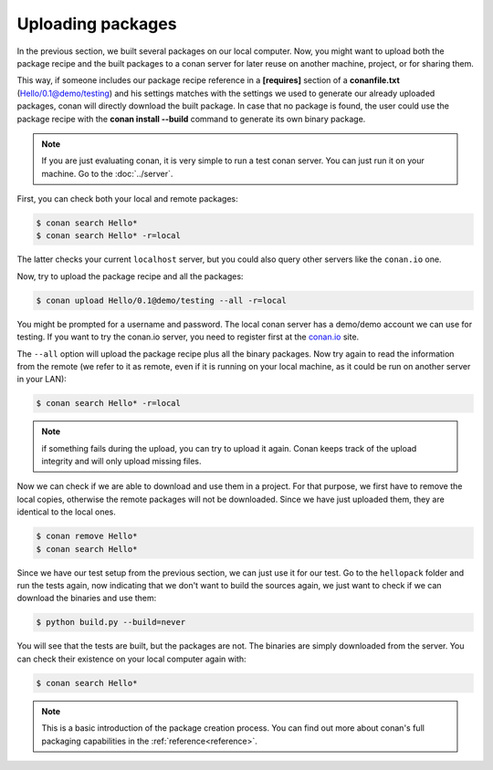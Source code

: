 Uploading packages
==================

In the previous section, we built several packages on our local computer. Now, you
might want to upload both the package recipe and the built packages to a conan server for later reuse on another machine, project,
or for sharing them.

This way, if someone includes our package recipe reference in a **[requires]** section of a **conanfile.txt** (Hello/0.1@demo/testing) and his settings matches
with the settings we used to generate our already uploaded packages, conan will directly download the built package. In case that no package
is found, the user could use the package recipe with the **conan install --build** command to generate its own binary package.

.. note::

   If you are just evaluating conan, it is very simple to run a test conan server. You 
   can just run it on your machine. Go to the :doc:`../server`.
         
         
         
First, you can check both your local and remote packages:

.. code-block:: bash

   $ conan search Hello*
   $ conan search Hello* -r=local
   
The latter checks your current ``localhost`` server, but you could also query other servers
like the ``conan.io`` one.


Now, try to upload the package recipe and all the packages:

.. code-block:: bash

   $ conan upload Hello/0.1@demo/testing --all -r=local
   

You might be prompted for a username and password. The local conan server has a demo/demo account
we can use for testing. If you want to try the conan.io server, you need to register first
at the `conan.io <http://www.conan.io>`_ site.
   
The ``--all`` option will upload the package recipe plus all the binary packages. Now try again to read the information from the remote (we refer to it as remote, even
if it is running on your local machine, as it could be run on another server in your LAN):

.. code-block:: bash

   $ conan search Hello* -r=local
   
.. note::

   if something fails during the upload, you can try to upload it again. Conan keeps track of the
   upload integrity and will only upload missing files.
   
Now we can check if we are able to download and use them in a project. For that purpose, we first
have to remove the local copies, otherwise the remote packages will not be downloaded. Since we have
just uploaded them, they are identical to the local ones.

.. code-block:: bash

   $ conan remove Hello*
   $ conan search Hello*

Since we have our test setup from the previous section, we can just use it for our test. Go
to the ``hellopack`` folder and run the tests again, now indicating that we don't want to 
build the sources again, we just want to check if we can download the binaries and use them:

.. code-block:: bash

   $ python build.py --build=never


You will see that the tests are built, but the packages are not. The binaries are simply 
downloaded from the server. You can check their existence on your local computer again with:

.. code-block:: bash

   $ conan search Hello*


.. note::

   This is a basic introduction of the package creation process. You can find out more about
   conan's full packaging capabilities in the :ref:`reference<reference>`.


.. |write_us| raw:: html

   <a href="mailto:info@conan.io" target="_blank">write us</a>
